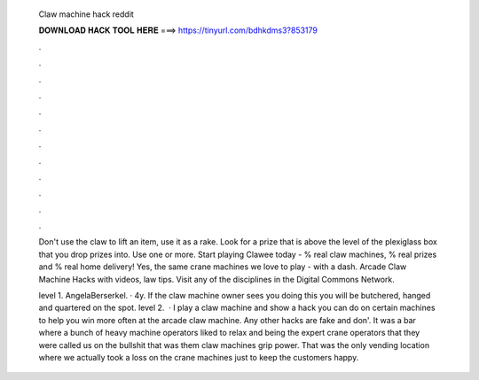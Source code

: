   Claw machine hack reddit
  
  
  
  𝐃𝐎𝐖𝐍𝐋𝐎𝐀𝐃 𝐇𝐀𝐂𝐊 𝐓𝐎𝐎𝐋 𝐇𝐄𝐑𝐄 ===> https://tinyurl.com/bdhkdms3?853179
  
  
  
  .
  
  
  
  .
  
  
  
  .
  
  
  
  .
  
  
  
  .
  
  
  
  .
  
  
  
  .
  
  
  
  .
  
  
  
  .
  
  
  
  .
  
  
  
  .
  
  
  
  .
  
  Don't use the claw to lift an item, use it as a rake. Look for a prize that is above the level of the plexiglass box that you drop prizes into. Use one or more. Start playing Clawee today - % real claw machines, % real prizes and % real home delivery! Yes, the same crane machines we love to play - with a dash. Arcade Claw Machine Hacks with videos, law tips. Visit any of the disciplines in the Digital Commons Network.
  
  level 1. AngelaBerserkel. · 4y. If the claw machine owner sees you doing this you will be butchered, hanged and quartered on the spot. level 2.  · I play a claw machine and show a hack you can do on certain machines to help you win more often at the arcade claw machine. Any other hacks are fake and don'. It was a bar where a bunch of heavy machine operators liked to relax and being the expert crane operators that they were called us on the bullshit that was them claw machines grip power. That was the only vending location where we actually took a loss on the crane machines just to keep the customers happy.
